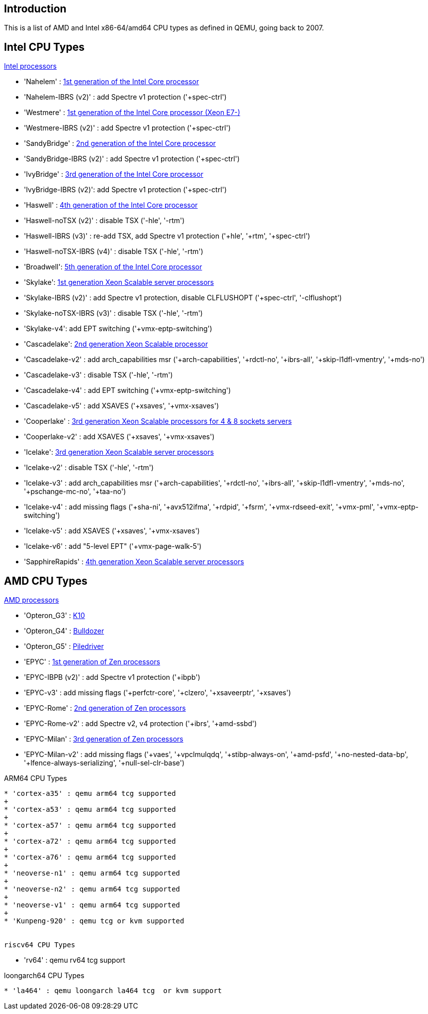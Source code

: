 [[chapter_qm_vcpu_list]]
Introduction
-------------

This is a list of AMD and Intel x86-64/amd64 CPU types as defined in QEMU,
going back to 2007.

Intel CPU Types
---------------

https://en.wikipedia.org/wiki/List_of_Intel_Xeon_processors[Intel processors]

* 'Nahelem' : https://en.wikipedia.org/wiki/Nehalem_(microarchitecture)[1st generation of the Intel Core processor]
+
* 'Nahelem-IBRS (v2)' : add Spectre v1 protection ('+spec-ctrl')
+
* 'Westmere' : https://en.wikipedia.org/wiki/Westmere_(microarchitecture)[1st generation of the Intel Core processor (Xeon E7-)]
+
* 'Westmere-IBRS (v2)' : add Spectre v1 protection ('+spec-ctrl')
+
* 'SandyBridge' : https://en.wikipedia.org/wiki/Sandy_Bridge[2nd generation of the Intel Core processor]
+
* 'SandyBridge-IBRS (v2)' : add Spectre v1 protection ('+spec-ctrl')
+
* 'IvyBridge' : https://en.wikipedia.org/wiki/Ivy_Bridge_(microarchitecture)[3rd generation of the Intel Core processor]
+
* 'IvyBridge-IBRS (v2)': add Spectre v1 protection ('+spec-ctrl')
+
* 'Haswell' : https://en.wikipedia.org/wiki/Haswell_(microarchitecture)[4th generation of the Intel Core processor]
+
* 'Haswell-noTSX (v2)' : disable TSX ('-hle', '-rtm')
+
* 'Haswell-IBRS (v3)' : re-add TSX, add Spectre v1 protection ('+hle', '+rtm',
'+spec-ctrl')
+
* 'Haswell-noTSX-IBRS (v4)' : disable TSX ('-hle', '-rtm')
+
* 'Broadwell': https://en.wikipedia.org/wiki/Broadwell_(microarchitecture)[5th generation of the Intel Core processor]
+
* 'Skylake': https://en.wikipedia.org/wiki/Skylake_(microarchitecture)[1st generation Xeon Scalable server processors]
+
* 'Skylake-IBRS (v2)' : add Spectre v1 protection, disable CLFLUSHOPT
('+spec-ctrl', '-clflushopt')
+
* 'Skylake-noTSX-IBRS (v3)' : disable TSX ('-hle', '-rtm')
+
* 'Skylake-v4': add EPT switching ('+vmx-eptp-switching')
+
* 'Cascadelake': https://en.wikipedia.org/wiki/Cascade_Lake_(microprocessor)[2nd generation Xeon Scalable processor]
+
* 'Cascadelake-v2' : add arch_capabilities msr ('+arch-capabilities',
'+rdctl-no', '+ibrs-all', '+skip-l1dfl-vmentry', '+mds-no')
+
* 'Cascadelake-v3' : disable TSX ('-hle', '-rtm')
+
* 'Cascadelake-v4' : add EPT switching ('+vmx-eptp-switching')
+
* 'Cascadelake-v5' : add XSAVES ('+xsaves', '+vmx-xsaves')
+
* 'Cooperlake' : https://en.wikipedia.org/wiki/Cooper_Lake_(microprocessor)[3rd generation Xeon Scalable processors for 4 & 8 sockets servers]
+
* 'Cooperlake-v2' : add XSAVES ('+xsaves', '+vmx-xsaves')
+
* 'Icelake': https://en.wikipedia.org/wiki/Ice_Lake_(microprocessor)[3rd generation Xeon Scalable server processors]
+
* 'Icelake-v2' : disable TSX ('-hle', '-rtm')
+
* 'Icelake-v3' : add arch_capabilities msr ('+arch-capabilities', '+rdctl-no',
'+ibrs-all', '+skip-l1dfl-vmentry', '+mds-no', '+pschange-mc-no', '+taa-no')
+
* 'Icelake-v4' : add missing flags ('+sha-ni', '+avx512ifma', '+rdpid', '+fsrm',
'+vmx-rdseed-exit', '+vmx-pml', '+vmx-eptp-switching')
+
* 'Icelake-v5' : add XSAVES ('+xsaves', '+vmx-xsaves')
+
* 'Icelake-v6' : add "5-level EPT" ('+vmx-page-walk-5')
+
* 'SapphireRapids' : https://en.wikipedia.org/wiki/Sapphire_Rapids[4th generation Xeon Scalable server processors]


AMD CPU Types
-------------

https://en.wikipedia.org/wiki/List_of_AMD_processors[AMD processors]

* 'Opteron_G3' : https://en.wikipedia.org/wiki/AMD_10h[K10]
+
* 'Opteron_G4' : https://en.wikipedia.org/wiki/Bulldozer_(microarchitecture)[Bulldozer]
+
* 'Opteron_G5' :  https://en.wikipedia.org/wiki/Piledriver_(microarchitecture)[Piledriver]
+
* 'EPYC' : https://en.wikipedia.org/wiki/Zen_(first_generation)[1st generation of Zen processors]
+
* 'EPYC-IBPB (v2)' : add Spectre v1 protection ('+ibpb')
+
* 'EPYC-v3' : add missing flags ('+perfctr-core', '+clzero', '+xsaveerptr',
'+xsaves')
+
* 'EPYC-Rome' : https://en.wikipedia.org/wiki/Zen_2[2nd generation of Zen processors]
+
* 'EPYC-Rome-v2' : add Spectre v2, v4 protection ('+ibrs', '+amd-ssbd')
+
* 'EPYC-Milan' : https://en.wikipedia.org/wiki/Zen_3[3rd generation of Zen processors]
+
* 'EPYC-Milan-v2' : add missing flags ('+vaes', '+vpclmulqdq',
'+stibp-always-on', '+amd-psfd', '+no-nested-data-bp',
'+lfence-always-serializing', '+null-sel-clr-base')

ARM64 CPU Types
-------------
* 'cortex-a35' : qemu arm64 tcg supported
+
* 'cortex-a53' : qemu arm64 tcg supported
+
* 'cortex-a57' : qemu arm64 tcg supported
+
* 'cortex-a72' : qemu arm64 tcg supported
+
* 'cortex-a76' : qemu arm64 tcg supported
+
* 'neoverse-n1' : qemu arm64 tcg supported
+
* 'neoverse-n2' : qemu arm64 tcg supported
+
* 'neoverse-v1' : qemu arm64 tcg supported
+
* 'Kunpeng-920' : qemu tcg or kvm supported


riscv64 CPU Types
-------------

* 'rv64' : qemu rv64 tcg support

loongarch64 CPU Types
-------------

* 'la464' : qemu loongarch la464 tcg  or kvm support

